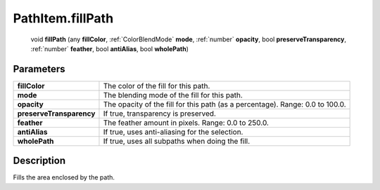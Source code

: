 .. _PathItem.fillPath:

================================================
PathItem.fillPath
================================================

   void **fillPath** (any **fillColor**, :ref:`ColorBlendMode` **mode**, :ref:`number` **opacity**, bool **preserveTransparency**, :ref:`number` **feather**, bool **antiAlias**, bool **wholePath**)


Parameters
----------

+--------------------------+-------------------------------------------------------------------------------+
| **fillColor**            | The color of the fill for this path.                                          |
+--------------------------+-------------------------------------------------------------------------------+
| **mode**                 | The blending mode of the fill for this path.                                  |
+--------------------------+-------------------------------------------------------------------------------+
| **opacity**              | The opacity of the fill for this path (as a percentage). Range: 0.0 to 100.0. |
+--------------------------+-------------------------------------------------------------------------------+
| **preserveTransparency** | If true, transparency is preserved.                                           |
+--------------------------+-------------------------------------------------------------------------------+
| **feather**              | The feather amount in pixels. Range: 0.0 to 250.0.                            |
+--------------------------+-------------------------------------------------------------------------------+
| **antiAlias**            | If true, uses anti-aliasing for the selection.                                |
+--------------------------+-------------------------------------------------------------------------------+
| **wholePath**            | If true, uses all subpaths when doing the fill.                               |
+--------------------------+-------------------------------------------------------------------------------+



Description
-----------

Fills the area enclosed by the path.




